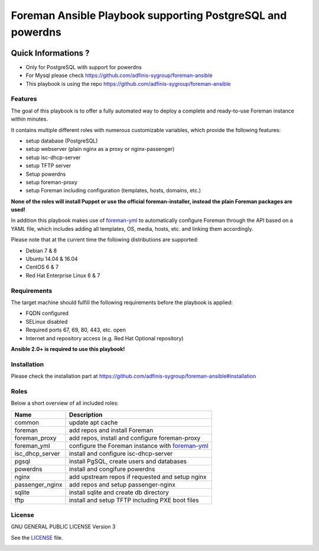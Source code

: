 ============================================================
Foreman Ansible Playbook supporting PostgreSQL and powerdns
============================================================

|Travis| |License|

.. |Travis| image:: https://img.shields.io/badge/license-GPLv3-blue.svg
   :target: LICENSE
.. |License| image:: https://img.shields.io/badge/author-Hamza-blue.svg
   :target: https://naper.eu
.. |License| image:: https://img.shields.io/badge/c-ABlogix-yellow.svg
   :target: https://ablogix.fr

.. image:: https://raw.githubusercontent.com/theforeman/foreman-graphics/master/logo/foreman_medium.png

.. image:: https://upload.wikimedia.org/wikipedia/fr/4/4b/Ansible_logo.png

Quick Informations ?
----------------------

* Only for PostgreSQL with support for powerdns
* For Mysql please check https://github.com/adfinis-sygroup/foreman-ansible
* This playbook is using the repo https://github.com/adfinis-sygroup/foreman-ansible

Features
========
The goal of this playbook is to offer a fully automated way to deploy a
complete and ready-to-use Foreman instance within minutes.

It contains multiple different roles with numerous customizable variables,
which provide the following features:

* setup database (PostgreSQL)
* setup webserver (plain nginx as a proxy or nginx-passenger)
* setup isc-dhcp-server
* setup TFTP server
* Setup powerdns
* setup foreman-proxy
* setup Foreman including configuration (templates, hosts, domains, etc.)

**None of the roles will install Puppet or use the official foreman-installer,
instead the plain Foreman packages are used!**

In addition this playbook makes use of `foreman-yml`_ to automatically configure
Foreman through the API based on a YAML file, which includes adding all
templates, OS, media, hosts, etc. and linking them accordingly.

Please note that at the current time the following distributions are supported:

* Debian 7 & 8
* Ubuntu 14.04 & 16.04
* CentOS 6 & 7
* Red Hat Enterprise Linux 6 & 7

Requirements
============
The target machine should fulfill the following requirements before the
playbook is applied:

* FQDN configured
* SELinux disabled
* Required ports 67, 69, 80, 443, etc. open
* Internet and repository access (e.g. Red Hat Optional repository)

**Ansible 2.0+ is required to use this playbook!**

Installation
============
Please check the installation part at https://github.com/adfinis-sygroup/foreman-ansible#installation

Roles
=====
Below a short overview of all included roles:

+-----------------+----------------------------------------------------+
| Name            | Description                                        |
+=================+====================================================+
| common          | update apt cache                                   |
+-----------------+----------------------------------------------------+
| foreman         | add repos and install Foreman                      |
+-----------------+----------------------------------------------------+
| foreman_proxy   | add repos, install and configure foreman-proxy     |
+-----------------+----------------------------------------------------+
| foreman_yml     | configure the Foreman instance with `foreman-yml`_ |
+-----------------+----------------------------------------------------+
| isc_dhcp_server | install and configure isc-dhcp-server              |
+-----------------+----------------------------------------------------+
| pgsql           | install PgSQL, create users and databases          |
+-----------------+----------------------------------------------------+
| powerdns        | install and congifure powerdns                     |
+-----------------+----------------------------------------------------+
| nginx           | add upstream repos if requested and setup nginx    |
+-----------------+----------------------------------------------------+
| passenger_nginx | add repos and setup passenger-nginx                |
+-----------------+----------------------------------------------------+
| sqlite          | install sqlite and create db directory             |
+-----------------+----------------------------------------------------+
| tftp            | install and setup TFTP including PXE boot files    |
+-----------------+----------------------------------------------------+


License
=======
GNU GENERAL PUBLIC LICENSE Version 3

See the `LICENSE`_ file.

.. _LICENSE: LICENSE
.. _foreman-yml: https://github.com/invicnaper/foreman-ansible-postgres/foreman-yml


.. image:: http://i.imgur.com/UsfUsJT.png
